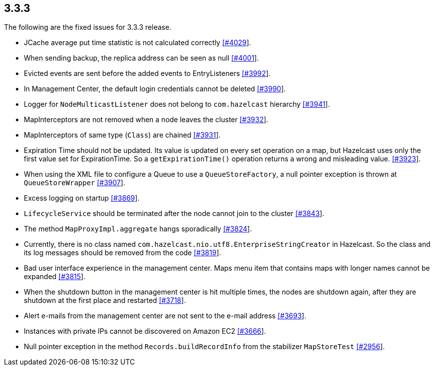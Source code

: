 
== 3.3.3

The following are the fixed issues for 3.3.3 release.

* JCache average put time statistic is not calculated correctly
https://github.com/hazelcast/hazelcast/issues/4029[[#4029]].
* When sending backup, the replica address can be seen as null
https://github.com/hazelcast/hazelcast/issues/4001[[#4001]].
* Evicted events are sent before the added events to EntryListeners
https://github.com/hazelcast/hazelcast/issues/3992[[#3992]].
* In Management Center, the default login credentials cannot be deleted
https://github.com/hazelcast/hazelcast/issues/3990[[#3990]].
* Logger for `NodeMulticastListener` does not belong to `com.hazelcast`
hierarchy https://github.com/hazelcast/hazelcast/issues/3941[[#3941]].
* MapInterceptors are not removed when a node leaves the cluster
https://github.com/hazelcast/hazelcast/issues/3932[[#3932]].
* MapInterceptors of same type (`Class`) are chained
https://github.com/hazelcast/hazelcast/issues/3931[[#3931]].
* Expiration Time should not be updated. Its value is updated on every
set operation on a map, but Hazelcast uses only the first value set for
ExpirationTime. So a `getExpirationTime()` operation returns a wrong and
misleading value.
https://github.com/hazelcast/hazelcast/issues/3923[[#3923]].
* When using the XML file to configure a Queue to use a
`QueueStoreFactory`, a null pointer exception is thrown at
`QueueStoreWrapper`
https://github.com/hazelcast/hazelcast/issues/3907[[#3907]].
* Excess logging on startup
https://github.com/hazelcast/hazelcast/issues/3869[[#3869]].
* `LifecycleService` should be terminated after the node cannot join to
the cluster https://github.com/hazelcast/hazelcast/issues/3843[[#3843]].
* The method `MapProxyImpl.aggregate` hangs sporadically
https://github.com/hazelcast/hazelcast/issues/3824[[#3824]].
* Currently, there is no class named
`com.hazelcast.nio.utf8.EnterpriseStringCreator` in Hazelcast. So the
class and its log messages should be removed from the code
https://github.com/hazelcast/hazelcast/issues/3819[[#3819]].
* Bad user interface experience in the management center. Maps menu item
that contains maps with longer names cannot be expanded
https://github.com/hazelcast/hazelcast/issues/3815[[#3815]].
* When the shutdown button in the management center is hit multiple
times, the nodes are shutdown again, after they are shutdown at the
first place and restarted
https://github.com/hazelcast/hazelcast/issues/3718[[#3718]].
* Alert e-mails from the management center are not sent to the e-mail
address https://github.com/hazelcast/hazelcast/issues/3693[[#3693]].
* Instances with private IPs cannot be discovered on Amazon EC2
https://github.com/hazelcast/hazelcast/issues/3666[[#3666]].
* Null pointer exception in the method `Records.buildRecordInfo` from
the stabilizer `MapStoreTest`
https://github.com/hazelcast/hazelcast/issues/2956[[#2956]].
